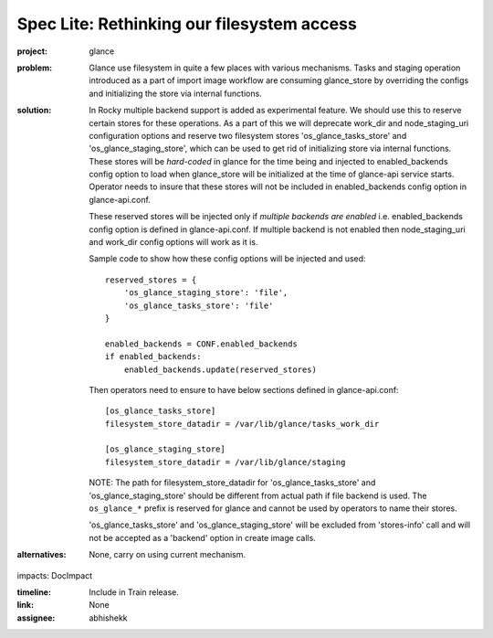 ..
 This work is licensed under a Creative Commons Attribution 3.0 Unported
 License.

 http://creativecommons.org/licenses/by/3.0/legalcode

===========================================
Spec Lite: Rethinking our filesystem access
===========================================

:project: glance

:problem: Glance use filesystem in quite a few places with various mechanisms.
          Tasks and staging operation introduced as a part of import image
          workflow are consuming glance_store by overriding the configs and
          initializing the store via internal functions.

:solution: In Rocky multiple backend support is added as experimental feature.
           We should use this to reserve certain stores for these operations.
           As a part of this we will deprecate work_dir and node_staging_uri
           configuration options and reserve two filesystem stores
           'os_glance_tasks_store' and 'os_glance_staging_store', which can
           be used to get rid of initializing store via internal functions.
           These stores will be *hard-coded* in glance for the time being
           and injected to enabled_backends config option to load when
           glance_store will be initialized at the time of glance-api service
           starts. Operator needs to insure that these stores will not be
           included in enabled_backends config option in glance-api.conf.

           These reserved stores will be injected only if *multiple backends
           are enabled* i.e. enabled_backends config option is defined in
           glance-api.conf. If multiple backend is not enabled then
           node_staging_uri and work_dir config options will work as it is.

           Sample code to show how these config options will be injected and
           used::

             reserved_stores = {
                 'os_glance_staging_store': 'file',
                 'os_glance_tasks_store': 'file'
             }

             enabled_backends = CONF.enabled_backends
             if enabled_backends:
                 enabled_backends.update(reserved_stores)

           Then operators need to ensure to have below sections defined in
           glance-api.conf::

             [os_glance_tasks_store]
             filesystem_store_datadir = /var/lib/glance/tasks_work_dir

             [os_glance_staging_store]
             filesystem_store_datadir = /var/lib/glance/staging

           NOTE: The path for filesystem_store_datadir for
           'os_glance_tasks_store' and 'os_glance_staging_store' should be
           different from actual path if file backend is used. The
           ``os_glance_*`` prefix is reserved for glance and cannot be used
           by operators to name their stores.

           'os_glance_tasks_store' and 'os_glance_staging_store' will be
           excluded from 'stores-info' call and will not be accepted as
           a 'backend' option in create image calls.


:alternatives: None, carry on using current mechanism.

impacts: DocImpact

:timeline: Include in Train release.

:link: None

:assignee: abhishekk
